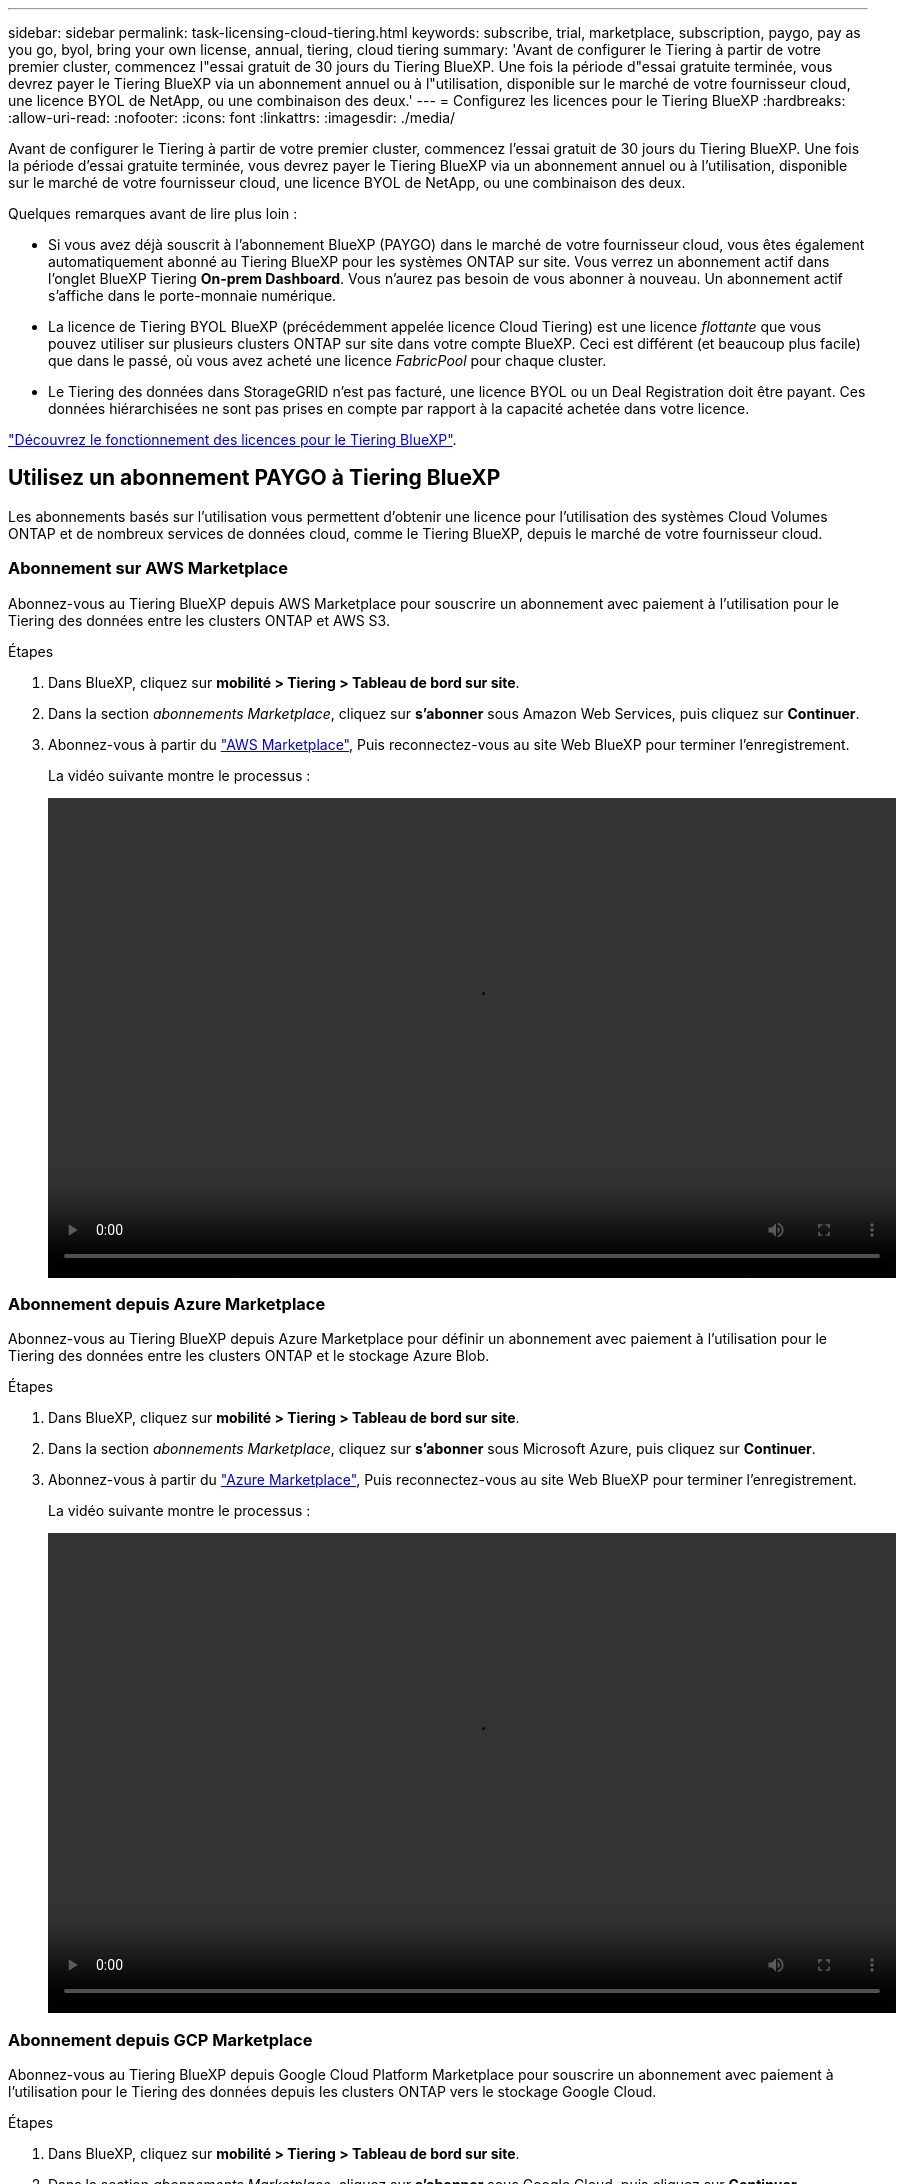 ---
sidebar: sidebar 
permalink: task-licensing-cloud-tiering.html 
keywords: subscribe, trial, marketplace, subscription, paygo, pay as you go, byol, bring your own license, annual, tiering, cloud tiering 
summary: 'Avant de configurer le Tiering à partir de votre premier cluster, commencez l"essai gratuit de 30 jours du Tiering BlueXP. Une fois la période d"essai gratuite terminée, vous devrez payer le Tiering BlueXP via un abonnement annuel ou à l"utilisation, disponible sur le marché de votre fournisseur cloud, une licence BYOL de NetApp, ou une combinaison des deux.' 
---
= Configurez les licences pour le Tiering BlueXP
:hardbreaks:
:allow-uri-read: 
:nofooter: 
:icons: font
:linkattrs: 
:imagesdir: ./media/


[role="lead"]
Avant de configurer le Tiering à partir de votre premier cluster, commencez l'essai gratuit de 30 jours du Tiering BlueXP. Une fois la période d'essai gratuite terminée, vous devrez payer le Tiering BlueXP via un abonnement annuel ou à l'utilisation, disponible sur le marché de votre fournisseur cloud, une licence BYOL de NetApp, ou une combinaison des deux.

Quelques remarques avant de lire plus loin :

* Si vous avez déjà souscrit à l'abonnement BlueXP (PAYGO) dans le marché de votre fournisseur cloud, vous êtes également automatiquement abonné au Tiering BlueXP pour les systèmes ONTAP sur site. Vous verrez un abonnement actif dans l'onglet BlueXP Tiering *On-prem Dashboard*. Vous n'aurez pas besoin de vous abonner à nouveau. Un abonnement actif s'affiche dans le porte-monnaie numérique.
* La licence de Tiering BYOL BlueXP (précédemment appelée licence Cloud Tiering) est une licence _flottante_ que vous pouvez utiliser sur plusieurs clusters ONTAP sur site dans votre compte BlueXP. Ceci est différent (et beaucoup plus facile) que dans le passé, où vous avez acheté une licence _FabricPool_ pour chaque cluster.
* Le Tiering des données dans StorageGRID n'est pas facturé, une licence BYOL ou un Deal Registration doit être payant. Ces données hiérarchisées ne sont pas prises en compte par rapport à la capacité achetée dans votre licence.


link:concept-cloud-tiering.html#pricing-and-licenses["Découvrez le fonctionnement des licences pour le Tiering BlueXP"].



== Utilisez un abonnement PAYGO à Tiering BlueXP

Les abonnements basés sur l'utilisation vous permettent d'obtenir une licence pour l'utilisation des systèmes Cloud Volumes ONTAP et de nombreux services de données cloud, comme le Tiering BlueXP, depuis le marché de votre fournisseur cloud.



=== Abonnement sur AWS Marketplace

Abonnez-vous au Tiering BlueXP depuis AWS Marketplace pour souscrire un abonnement avec paiement à l'utilisation pour le Tiering des données entre les clusters ONTAP et AWS S3.

[[subscribe-aws]]
.Étapes
. Dans BlueXP, cliquez sur *mobilité > Tiering > Tableau de bord sur site*.
. Dans la section _abonnements Marketplace_, cliquez sur *s'abonner* sous Amazon Web Services, puis cliquez sur *Continuer*.
. Abonnez-vous à partir du https://aws.amazon.com/marketplace/pp/prodview-oorxakq6lq7m4?sr=0-8&ref_=beagle&applicationId=AWSMPContessa["AWS Marketplace"^], Puis reconnectez-vous au site Web BlueXP pour terminer l'enregistrement.
+
La vidéo suivante montre le processus :

+
video::video_subscribing_aws_tiering.mp4[width=848,height=480]




=== Abonnement depuis Azure Marketplace

Abonnez-vous au Tiering BlueXP depuis Azure Marketplace pour définir un abonnement avec paiement à l'utilisation pour le Tiering des données entre les clusters ONTAP et le stockage Azure Blob.

[[subscribe-azure]]
.Étapes
. Dans BlueXP, cliquez sur *mobilité > Tiering > Tableau de bord sur site*.
. Dans la section _abonnements Marketplace_, cliquez sur *s'abonner* sous Microsoft Azure, puis cliquez sur *Continuer*.
. Abonnez-vous à partir du https://azuremarketplace.microsoft.com/en-us/marketplace/apps/netapp.cloud-manager?tab=Overview["Azure Marketplace"^], Puis reconnectez-vous au site Web BlueXP pour terminer l'enregistrement.
+
La vidéo suivante montre le processus :

+
video::video_subscribing_azure_tiering.mp4[width=848,height=480]




=== Abonnement depuis GCP Marketplace

Abonnez-vous au Tiering BlueXP depuis Google Cloud Platform Marketplace pour souscrire un abonnement avec paiement à l'utilisation pour le Tiering des données depuis les clusters ONTAP vers le stockage Google Cloud.

[[subscribe-gcp]]
.Étapes
. Dans BlueXP, cliquez sur *mobilité > Tiering > Tableau de bord sur site*.
. Dans la section _abonnements Marketplace_, cliquez sur *s'abonner* sous Google Cloud, puis cliquez sur *Continuer*.
. Abonnez-vous à partir du https://console.cloud.google.com/marketplace/details/netapp-cloudmanager/cloud-manager?supportedpurview=project&rif_reserved["Marketplace GCP"^], Puis reconnectez-vous au site Web BlueXP pour terminer l'enregistrement.
+
La vidéo suivante montre le processus :

+
video::video_subscribing_gcp_tiering.mp4[width=848,height=480]




== Utilisez un contrat annuel

Payez le Tiering BlueXP chaque année en souscrivant un contrat annuel.

Lorsque vous Tiering des données inactives vers AWS, vous pouvez vous abonner à un contrat annuel disponible à partir du https://aws.amazon.com/marketplace/pp/B086PDWSS8["Page AWS Marketplace"^]. Elle est disponible en 1, 2 ou 3 ans.

Si vous souhaitez utiliser cette option, configurez votre abonnement à partir de la page Marketplace, puis https://docs.netapp.com/us-en/cloud-manager-setup-admin/task-adding-aws-accounts.html#associate-an-aws-subscription["Associez l'abonnement à vos identifiants AWS"^].

Les contrats annuels ne sont pas pris en charge lors du Tiering vers Azure ou GCP.



== Utilisez une licence BYOL de Tiering BlueXP

Modèle BYOL de 1, 2 ou 3 ans avec les licences Bring Your Own. La licence BYOL *BlueXP Tiering* (précédemment appelée licence Cloud Tiering) est une licence _flottante_ que vous pouvez utiliser sur plusieurs clusters ONTAP sur site dans votre compte BlueXP. La capacité de Tiering totale définie dans votre licence de Tiering BlueXP est partagée entre *tous* de vos clusters sur site, ce qui facilite le renouvellement et la licence initiale.

Si vous ne disposez pas d'une licence de Tiering BlueXP, contactez-nous pour en acheter une :

* Mailto:ng-cloud-tiering@netapp.com?subject=Licensing[Envoyer un e-mail pour acheter une licence].
* Cliquez sur l'icône de chat dans le coin inférieur droit de BlueXP pour demander une licence.


Si vous ne souhaitez pas utiliser de licence basée sur des nœuds non attribuée à Cloud Volumes ONTAP, vous pouvez la convertir en licence de Tiering BlueXP avec la même équivalence en dollars et la même date d'expiration. https://docs.netapp.com/us-en/cloud-manager-cloud-volumes-ontap/task-manage-node-licenses.html#exchange-unassigned-node-based-licenses["Cliquez ici pour plus d'informations"^].

La page du portefeuille digital BlueXP vous permet de gérer le Tiering des licences BYOL. Vous pouvez ajouter de nouvelles licences et mettre à jour des licences existantes.



=== Tiering BlueXP, licence BYOL, à partir de la version 2021

La nouvelle licence *BlueXP Tiering* a été introduite en août 2021 pour les configurations de Tiering prises en charge dans BlueXP via le service de Tiering BlueXP. BlueXP prend actuellement en charge le Tiering vers plusieurs systèmes de stockage cloud : Amazon S3, Azure Blob Storage, Google Cloud Storage, NetApp StorageGRID et un stockage objet compatible S3.

La licence *FabricPool* que vous pourriez avoir utilisée auparavant pour le Tiering des données ONTAP sur site dans le cloud est uniquement conservée pour les déploiements ONTAP dans des sites qui ne disposent pas d'un accès Internet (également appelés « sites distants ») et pour les configurations de Tiering dans le stockage objet dans le cloud IBM. Si vous utilisez ce type de configuration, vous installez une licence FabricPool sur chaque cluster à l'aide de System Manager ou de l'interface de ligne de commande de ONTAP.


TIP: Le Tiering vers StorageGRID ne nécessite pas de licence de Tiering FabricPool ou BlueXP.

Si vous utilisez actuellement des licences FabricPool, vous n'êtes affecté que lorsque la licence FabricPool atteint sa date d'expiration ou sa capacité maximale. Contactez NetApp lorsque vous avez besoin de mettre à jour votre licence ou avant pour vous assurer que vous pouvez transférer vos données vers le cloud sans interruption.

* Si vous utilisez une configuration prise en charge par BlueXP, vos licences FabricPool seront converties en licences de Tiering BlueXP, qui apparaîtront dans le portefeuille digital BlueXP. À l'expiration de ces licences initiales, vous devez mettre à jour les licences de Tiering BlueXP.
* Si vous utilisez une configuration qui n'est pas prise en charge dans BlueXP, vous continuerez à utiliser une licence FabricPool. https://docs.netapp.com/us-en/ontap/cloud-install-fabricpool-task.html["Découvrez comment faire le Tiering des licences à l'aide de System Manager"^].


Voici quelques points que vous devez connaître sur les deux licences :

[cols="50,50"]
|===
| Licence de Tiering BlueXP | Licence FabricPool 


| Il s'agit d'une licence _flottante_ que vous pouvez utiliser sur plusieurs clusters ONTAP sur site. | Il s'agit d'une licence par cluster que vous achetez et achetez une licence pour _every_ cluster. 


| Il est enregistré dans le portefeuille digital BlueXP. | Elle s'applique à des clusters individuels via System Manager ou l'interface de ligne de commandes ONTAP. 


| Le Tiering de configuration et de gestion s'effectue à l'aide du service de Tiering BlueXP. | La configuration et la gestion du Tiering s'effectuent via System Manager ou l'interface de ligne de commandes ONTAP. 


| Une fois configuré, vous pouvez utiliser le service de Tiering sans licence pendant 30 jours grâce à la version d'évaluation gratuite. | Une fois configuré, vous pouvez procéder au Tiering des 10 premiers To de données gratuitement. 
|===


=== Obtenez votre fichier de licence de Tiering BlueXP

Après avoir acheté votre licence de Tiering BlueXP, vous activez la licence dans BlueXP en entrant le numéro de série du Tiering BlueXP et le compte NSS, ou en téléchargeant le fichier de licence NLF. Les étapes ci-dessous montrent comment obtenir le fichier de licence NLF si vous prévoyez d'utiliser cette méthode.

.Étapes
. Connectez-vous au https://mysupport.netapp.com["Site de support NetApp"^] Et cliquez sur *systèmes > licences logicielles*.
. Entrez le numéro de série de votre licence de Tiering BlueXP.
+
image:screenshot_cloud_tiering_license_step1.gif["Capture d'écran affichant une table de licences après une recherche par numéro de série."]

. Sous *License Key*, cliquez sur *Get NetApp License File*.
. Saisissez votre identifiant de compte BlueXP (il s'agit d'un identifiant de locataire sur le site d'assistance) et cliquez sur *Submit* pour télécharger le fichier de licence.
+
image:screenshot_cloud_tiering_license_step2.gif["Une capture d'écran qui affiche la boîte de dialogue obtenir la licence dans laquelle vous entrez votre identifiant de locataire, puis cliquez sur soumettre pour télécharger le fichier de licence."]

+
Vous pouvez trouver votre identifiant de compte BlueXP en sélectionnant le menu déroulant *compte* en haut de BlueXP, puis en cliquant sur *gérer compte* en regard de votre compte. Votre ID de compte se trouve dans l'onglet vue d'ensemble.





=== Ajoutez les licences BYOL de Tiering BlueXP à votre compte

Après avoir acheté une licence de Tiering BlueXP pour votre compte BlueXP, vous devez ajouter la licence à BlueXP pour utiliser le service de Tiering BlueXP.

.Étapes
. Cliquez sur *gouvernance > portefeuille numérique > licences de services de données*.
. Cliquez sur *Ajouter une licence*.
. Dans la boîte de dialogue _Add License_, entrez les informations de licence et cliquez sur *Add License*:
+
** Si vous disposez du numéro de série de la licence de hiérarchisation et connaissez votre compte NSS, sélectionnez l'option *entrer le numéro de série* et saisissez ces informations.
+
Si votre compte sur le site de support NetApp n'est pas disponible dans la liste déroulante, https://docs.netapp.com/us-en/cloud-manager-setup-admin/task-adding-nss-accounts.html["Ajoutez le compte NSS à BlueXP"^].

** Si vous disposez du fichier de licence de hiérarchisation, sélectionnez l'option *Télécharger le fichier de licence* et suivez les invites pour joindre le fichier.
+
image:screenshot_services_license_add.png["Copie d'écran montrant la page permettant d'ajouter la licence de Tiering BlueXP BYOL."]





.Résultat
BlueXP ajoute la licence pour que votre service de Tiering BlueXP soit actif.



=== Mettez à jour une licence BYOL de Tiering BlueXP

Si votre période de licence approche la date d'expiration ou si votre capacité sous licence atteint la limite, vous serez informé dans le Tiering BlueXP.

image:screenshot_services_license_expire2.png["Copie d'écran montrant une licence arrivant à expiration dans la page de Tiering BlueXP."]

Cet état apparaît également sur la page du portefeuille digital BlueXP.

image:screenshot_services_license_expire1.png["Copie d'écran montrant une licence arrivant à expiration sur la page de portefeuille digital BlueXP."]

Vous pouvez mettre à jour votre licence de Tiering BlueXP avant son expiration. Ainsi, vous pouvez hiérarchiser vos données dans le cloud sans interrompre votre activité.

.Étapes
. Cliquez sur l'icône de chat en bas à droite de BlueXP pour demander une extension de votre période ou de votre capacité supplémentaire à votre licence de Tiering BlueXP pour le numéro de série spécifique.
+
Une fois que vous avez payé la licence et qu'elle est enregistrée sur le site de support NetApp, BlueXP met automatiquement à jour la licence dans le portefeuille digital BlueXP. La page des licences des services de données reflète le changement en 5 à 10 minutes.

. Si BlueXP ne peut pas mettre à jour automatiquement la licence, vous devrez charger manuellement le fichier de licence.
+
.. C'est possible <<Obtenez votre fichier de licence de Tiering BlueXP,Procurez-vous le fichier de licence sur le site de support NetApp>>.
.. Sur la page du portefeuille digital BlueXP dans l'onglet _Data Services Licenses_, cliquez sur image:screenshot_horizontal_more_button.gif["Plus d'icône"] Pour le numéro de série de service que vous mettez à jour, cliquez sur *mettre à jour la licence*.
+
image:screenshot_services_license_update.png["Capture d'écran de la sélection du bouton mettre à jour la licence pour un service particulier."]

.. Dans la page _Update License_, téléchargez le fichier de licence et cliquez sur *Update License*.




.Résultat
BlueXP met à jour la licence pour que votre service de Tiering BlueXP reste actif.



== Appliquez les licences de Tiering BlueXP aux clusters dans des configurations spéciales

Les clusters ONTAP dans les configurations suivantes peuvent utiliser les licences de Tiering BlueXP, mais la licence doit être appliquée de manière différente des clusters à un seul nœud, des clusters configurés haute disponibilité, des clusters dans les configurations de Tiering Mirror et des configurations MetroCluster à l'aide de FabricPool Mirror :

* Clusters hiérarchisés vers le stockage objet IBM Cloud
* Clusters installés dans des « sites invisibles »




=== Processus pour les clusters existants disposant d'une licence FabricPool

Lorsque vous link:task-managing-tiering.html#discovering-additional-clusters-from-bluexp-tiering["Découvrez l'un de ces types de clusters spéciaux dans le Tiering BlueXP"], Le Tiering BlueXP reconnaît la licence FabricPool et l'ajoute au portefeuille digital BlueXP. Les clusters se poursuivront comme d'habitude dans le Tiering des données. Après expiration de la licence FabricPool, vous devez acheter une licence de Tiering BlueXP.



=== Processus applicable aux nouveaux clusters

Lorsque vous détectez des clusters classiques dans le Tiering BlueXP, vous configurez le Tiering à l'aide de l'interface de Tiering BlueXP. Dans ce cas, les actions suivantes se produisent :

. La licence de Tiering BlueXP « parent » assure le suivi de la capacité utilisée pour le Tiering par tous les clusters pour s'assurer qu'elle dispose de suffisamment de capacité. La capacité totale sous licence et la date d'expiration sont indiquées dans le portefeuille digital BlueXP.
. Une licence de hiérarchisation « enfant » est automatiquement installée sur chaque cluster afin de communiquer avec la licence « parent ».



NOTE: La capacité et la date d'expiration de la licence indiquées dans System Manager ou dans l'interface de ligne de commandes ONTAP pour la licence « enfant » ne sont pas des informations réelles. Donc, ne craignez pas que les informations ne soient pas identiques. Ces valeurs sont gérées en interne par le logiciel de Tiering BlueXP. Les informations réelles sont suivies dans le portefeuille digital BlueXP.

Pour les deux configurations répertoriées ci-dessus, vous devez configurer la hiérarchisation à l'aide de System Manager ou de l'interface de ligne de commande ONTAP (et non à l'aide de l'interface de Tiering BlueXP). Dans ce cas, vous devrez transmettre manuellement la licence enfant à ces clusters à partir de l'interface de Tiering BlueXP.

Notez que comme les données sont hiérarchisées vers deux emplacements de stockage objet différents dans les configurations Tiering Mirror, vous devez acheter une licence offrant une capacité suffisante pour le Tiering des données sur les deux sites.

.Étapes
. Installez et configurez vos clusters ONTAP à l'aide de System Manager ou de l'interface de ligne de commande ONTAP.
+
Ne configurez pas de hiérarchisation à ce stade.

. link:task-licensing-cloud-tiering.html#use-a-bluexp-tiering-byol-license["Achetez une licence de Tiering BlueXP"] pour répondre aux besoins en capacité du nouveau cluster ou des nouveaux clusters.
. Dans BlueXP, link:task-licensing-cloud-tiering.html#add-bluexp-tiering-byol-licenses-to-your-account["Ajoutez la licence au portefeuille digital BlueXP"].
. Dans le Tiering BlueXP, link:task-managing-tiering.html#discovering-additional-clusters-from-bluexp-tiering["découvrir les nouveaux clusters"].
. Dans la page clusters, cliquez sur image:screenshot_horizontal_more_button.gif["Plus d'icône"] Pour le cluster et sélectionnez *Deploy License*.
+
image:screenshot_tiering_deploy_license.png["Capture d'écran montrant comment déployer une licence de Tiering dans un cluster ONTAP."]

. Dans la boîte de dialogue _Deploy License_, cliquez sur *Deploy*.
+
La licence enfant est déployée sur le cluster ONTAP.

. Retournez à System Manager ou à l'interface de ligne de commandes ONTAP et configurez votre configuration de Tiering.
+
https://docs.netapp.com/us-en/ontap/fabricpool/manage-mirrors-task.html["Informations sur la configuration de FabricPool Mirror"]

+
https://docs.netapp.com/us-en/ontap/fabricpool/setup-object-stores-mcc-task.html["Informations sur la configuration des FabricPool MetroCluster"]

+
https://docs.netapp.com/us-en/ontap/fabricpool/setup-ibm-object-storage-cloud-tier-task.html["Tiering dans les informations de stockage objet IBM Cloud"]


